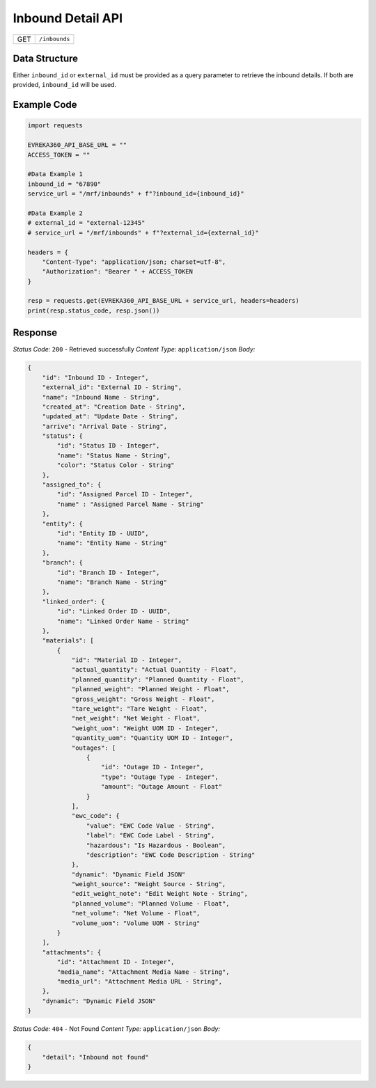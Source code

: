 .. raw:: pdf

   PageBreak

Inbound Detail API
-----------------------------------

.. table::

   +-------------------+--------------------------------------------+
   | GET               | ``/inbounds``                              |
   +-------------------+--------------------------------------------+

Data Structure
^^^^^^^^^^^^^^^^^
Either ``inbound_id`` or ``external_id`` must be provided as a query parameter to retrieve the inbound details. If both are provided, ``inbound_id`` will be used.

Example Code
^^^^^^^^^^^^^^^^^

.. code-block:: python

    import requests

    EVREKA360_API_BASE_URL = ""
    ACCESS_TOKEN = ""

    #Data Example 1
    inbound_id = "67890"
    service_url = "/mrf/inbounds" + f"?inbound_id={inbound_id}"

    #Data Example 2
    # external_id = "external-12345"
    # service_url = "/mrf/inbounds" + f"?external_id={external_id}"

    headers = {
        "Content-Type": "application/json; charset=utf-8", 
        "Authorization": "Bearer " + ACCESS_TOKEN
    }
    
    resp = requests.get(EVREKA360_API_BASE_URL + service_url, headers=headers)
    print(resp.status_code, resp.json())


Response
^^^^^^^^^^^^^^^^^

*Status Code:* ``200`` - Retrieved successfully
*Content Type:* ``application/json``
*Body:*

.. code-block:: json 

    {
        "id": "Inbound ID - Integer",
        "external_id": "External ID - String",
        "name": "Inbound Name - String",
        "created_at": "Creation Date - String",
        "updated_at": "Update Date - String",
        "arrive": "Arrival Date - String",
        "status": {
            "id": "Status ID - Integer",
            "name": "Status Name - String",
            "color": "Status Color - String"
        },
        "assigned_to": {
            "id": "Assigned Parcel ID - Integer",
            "name" : "Assigned Parcel Name - String"
        },
        "entity": {
            "id": "Entity ID - UUID",
            "name": "Entity Name - String"
        },
        "branch": {
            "id": "Branch ID - Integer",
            "name": "Branch Name - String"
        },
        "linked_order": {
            "id": "Linked Order ID - UUID",
            "name": "Linked Order Name - String"
        },
        "materials": [
            {
                "id": "Material ID - Integer",
                "actual_quantity": "Actual Quantity - Float",
                "planned_quantity": "Planned Quantity - Float",
                "planned_weight": "Planned Weight - Float",
                "gross_weight": "Gross Weight - Float",
                "tare_weight": "Tare Weight - Float",
                "net_weight": "Net Weight - Float",
                "weight_uom": "Weight UOM ID - Integer",
                "quantity_uom": "Quantity UOM ID - Integer",
                "outages": [
                    {
                        "id": "Outage ID - Integer",
                        "type": "Outage Type - Integer",
                        "amount": "Outage Amount - Float"
                    }
                ],
                "ewc_code": {
                    "value": "EWC Code Value - String",
                    "label": "EWC Code Label - String",
                    "hazardous": "Is Hazardous - Boolean",
                    "description": "EWC Code Description - String"
                },
                "dynamic": "Dynamic Field JSON"
                "weight_source": "Weight Source - String",
                "edit_weight_note": "Edit Weight Note - String",
                "planned_volume": "Planned Volume - Float",
                "net_volume": "Net Volume - Float",
                "volume_uom": "Volume UOM - String"
            }
        ],
        "attachments": {
            "id": "Attachment ID - Integer",
            "media_name": "Attachment Media Name - String",
            "media_url": "Attachment Media URL - String",
        },
        "dynamic": "Dynamic Field JSON"
    }

*Status Code:* ``404`` - Not Found
*Content Type:* ``application/json``
*Body:*

.. code-block:: json 

    {
        "detail": "Inbound not found"
    }
